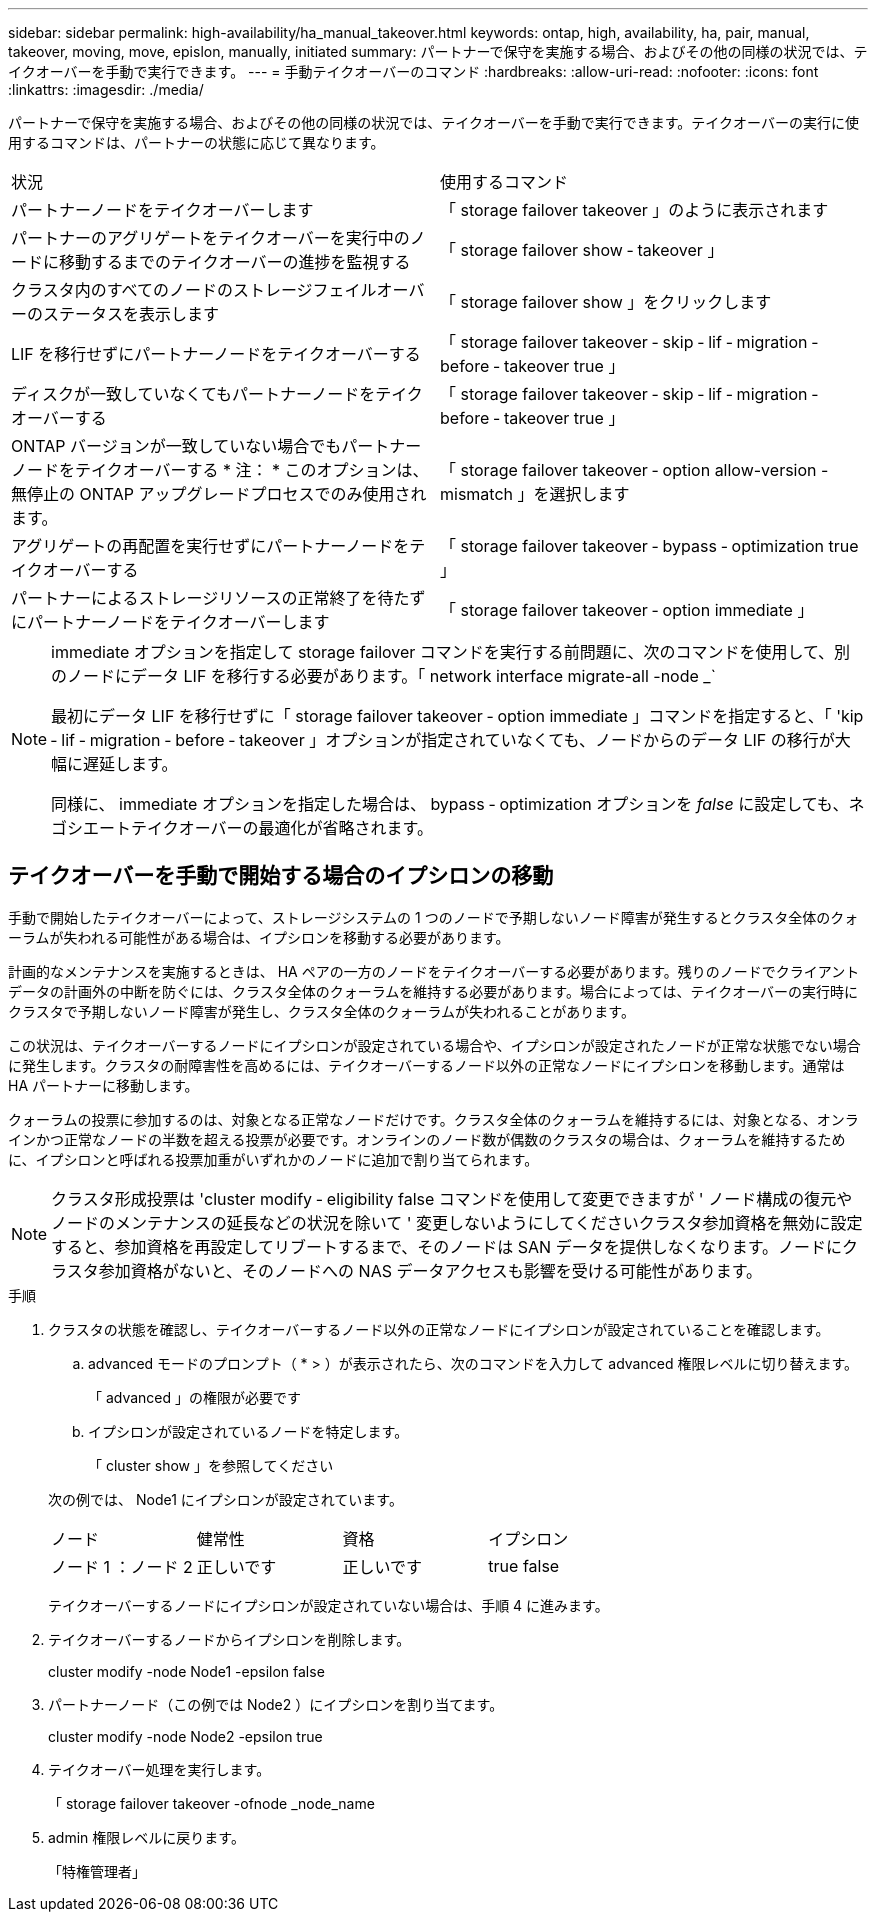 ---
sidebar: sidebar 
permalink: high-availability/ha_manual_takeover.html 
keywords: ontap, high, availability, ha, pair, manual, takeover, moving, move, epislon, manually, initiated 
summary: パートナーで保守を実施する場合、およびその他の同様の状況では、テイクオーバーを手動で実行できます。 
---
= 手動テイクオーバーのコマンド
:hardbreaks:
:allow-uri-read: 
:nofooter: 
:icons: font
:linkattrs: 
:imagesdir: ./media/


[role="lead"]
パートナーで保守を実施する場合、およびその他の同様の状況では、テイクオーバーを手動で実行できます。テイクオーバーの実行に使用するコマンドは、パートナーの状態に応じて異なります。

|===


| 状況 | 使用するコマンド 


| パートナーノードをテイクオーバーします | 「 storage failover takeover 」のように表示されます 


| パートナーのアグリゲートをテイクオーバーを実行中のノードに移動するまでのテイクオーバーの進捗を監視する | 「 storage failover show ‑ takeover 」 


| クラスタ内のすべてのノードのストレージフェイルオーバーのステータスを表示します | 「 storage failover show 」をクリックします 


| LIF を移行せずにパートナーノードをテイクオーバーする | 「 storage failover takeover ‑ skip ‑ lif ‑ migration ‑ before ‑ takeover true 」 


| ディスクが一致していなくてもパートナーノードをテイクオーバーする | 「 storage failover takeover ‑ skip ‑ lif ‑ migration ‑ before ‑ takeover true 」 


| ONTAP バージョンが一致していない場合でもパートナーノードをテイクオーバーする * 注： * このオプションは、無停止の ONTAP アップグレードプロセスでのみ使用されます。 | 「 storage failover takeover ‑ option allow-version -mismatch 」を選択します 


| アグリゲートの再配置を実行せずにパートナーノードをテイクオーバーする | 「 storage failover takeover ‑ bypass ‑ optimization true 」 


| パートナーによるストレージリソースの正常終了を待たずにパートナーノードをテイクオーバーします | 「 storage failover takeover ‑ option immediate 」 
|===
[NOTE]
====
immediate オプションを指定して storage failover コマンドを実行する前問題に、次のコマンドを使用して、別のノードにデータ LIF を移行する必要があります。「 network interface migrate-all -node _`

最初にデータ LIF を移行せずに「 storage failover takeover ‑ option immediate 」コマンドを指定すると、「 'kip ‑ lif ‑ migration ‑ before ‑ takeover 」オプションが指定されていなくても、ノードからのデータ LIF の移行が大幅に遅延します。

同様に、 immediate オプションを指定した場合は、 bypass ‑ optimization オプションを _false_ に設定しても、ネゴシエートテイクオーバーの最適化が省略されます。

====


== テイクオーバーを手動で開始する場合のイプシロンの移動

手動で開始したテイクオーバーによって、ストレージシステムの 1 つのノードで予期しないノード障害が発生するとクラスタ全体のクォーラムが失われる可能性がある場合は、イプシロンを移動する必要があります。

計画的なメンテナンスを実施するときは、 HA ペアの一方のノードをテイクオーバーする必要があります。残りのノードでクライアントデータの計画外の中断を防ぐには、クラスタ全体のクォーラムを維持する必要があります。場合によっては、テイクオーバーの実行時にクラスタで予期しないノード障害が発生し、クラスタ全体のクォーラムが失われることがあります。

この状況は、テイクオーバーするノードにイプシロンが設定されている場合や、イプシロンが設定されたノードが正常な状態でない場合に発生します。クラスタの耐障害性を高めるには、テイクオーバーするノード以外の正常なノードにイプシロンを移動します。通常は HA パートナーに移動します。

クォーラムの投票に参加するのは、対象となる正常なノードだけです。クラスタ全体のクォーラムを維持するには、対象となる、オンラインかつ正常なノードの半数を超える投票が必要です。オンラインのノード数が偶数のクラスタの場合は、クォーラムを維持するために、イプシロンと呼ばれる投票加重がいずれかのノードに追加で割り当てられます。


NOTE: クラスタ形成投票は 'cluster modify ‑ eligibility false コマンドを使用して変更できますが ' ノード構成の復元やノードのメンテナンスの延長などの状況を除いて ' 変更しないようにしてくださいクラスタ参加資格を無効に設定すると、参加資格を再設定してリブートするまで、そのノードは SAN データを提供しなくなります。ノードにクラスタ参加資格がないと、そのノードへの NAS データアクセスも影響を受ける可能性があります。

.手順
. クラスタの状態を確認し、テイクオーバーするノード以外の正常なノードにイプシロンが設定されていることを確認します。
+
.. advanced モードのプロンプト（ * > ）が表示されたら、次のコマンドを入力して advanced 権限レベルに切り替えます。
+
「 advanced 」の権限が必要です

.. イプシロンが設定されているノードを特定します。
+
「 cluster show 」を参照してください

+
--
次の例では、 Node1 にイプシロンが設定されています。

|===


| ノード | 健常性 | 資格 | イプシロン 


| ノード 1 ：ノード 2  a| 
正しいです
 a| 
正しいです
 a| 
true false

|===
テイクオーバーするノードにイプシロンが設定されていない場合は、手順 4 に進みます。

--


. テイクオーバーするノードからイプシロンを削除します。
+
cluster modify -node Node1 -epsilon false

. パートナーノード（この例では Node2 ）にイプシロンを割り当てます。
+
cluster modify -node Node2 -epsilon true

. テイクオーバー処理を実行します。
+
「 storage failover takeover -ofnode _node_name

. admin 権限レベルに戻ります。
+
「特権管理者」



